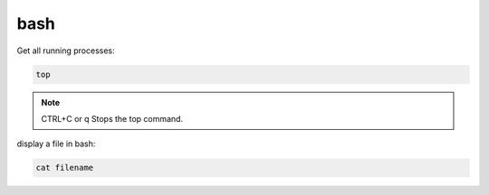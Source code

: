 ====
bash
====

Get all running processes:

.. code-block:: bash
  
  top
  
.. note::

  CTRL+C or q	Stops the top command.

display a file in bash:

.. code-block:: bash

  cat filename
